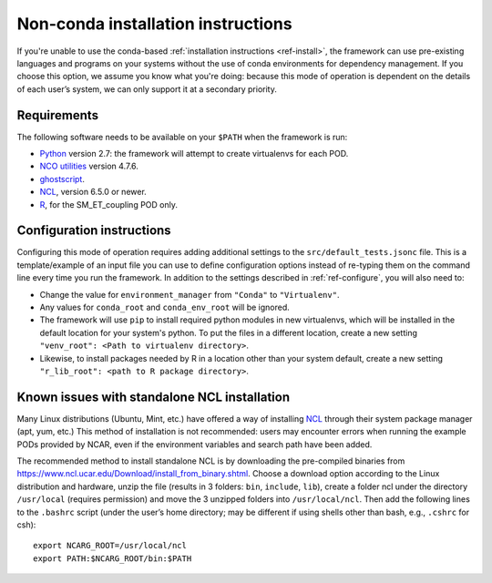 Non-conda installation instructions
===================================

If you're unable to use the conda-based :ref:`installation instructions <ref-install>`, the framework can use pre-existing languages and programs on your systems without the use of conda environments for dependency management. If you choose this option, we assume you know what you're doing: because this mode of operation is dependent on the details of each user’s system, we can only support it at a secondary priority. 

Requirements
------------

The following software needs to be available on your ``$PATH`` when the framework is run:

- `Python <https://www.python.org/>`__ version 2.7: the framework will attempt to create virtualenvs for each POD.
- `NCO utilities <http://nco.sourceforge.net/>`__ version 4.7.6.
- `ghostscript <https://www.ghostscript.com/>`__.
- `NCL <https://www.ncl.ucar.edu/>`__, version 6.5.0 or newer.
- `R <https://www.r-project.org/>`__, for the SM_ET_coupling POD only.

Configuration instructions
--------------------------

Configuring this mode of operation requires adding additional settings to the ``src/default_tests.jsonc`` file. This is a template/example of an input file you can use to define configuration options instead of re-typing them on the command line every time you run the framework. In addition to the settings described in :ref:`ref-configure`, you will also need to:

- Change the value for ``environment_manager`` from ``"Conda"`` to ``"Virtualenv"``.
- Any values for ``conda_root`` and ``conda_env_root`` will be ignored.
- The framework will use ``pip`` to install required python modules in new virtualenvs, which will be installed in the default location for your system's python. To put the files in a different location, create a new setting ``"venv_root": <Path to virtualenv directory>``.
- Likewise, to install packages needed by R in a location other than your system default, create a new setting ``"r_lib_root": <path to R package directory>``.

Known issues with standalone NCL installation
---------------------------------------------

Many Linux distributions (Ubuntu, Mint, etc.) have offered a way of installing `NCL <https://www.ncl.ucar.edu/>`__ through their system package manager (apt, yum, etc.) This method of installation is not recommended: users may encounter errors when running the example PODs provided by NCAR, even if the environment variables and search path have been added. 

The recommended method to install standalone NCL is by downloading the pre-compiled binaries from https://www.ncl.ucar.edu/Download/install_from_binary.shtml. Choose a download option according to the Linux distribution and hardware, unzip the file (results in 3 folders: ``bin``, ``include``, ``lib``), create a folder ncl under the directory ``/usr/local`` (requires permission) and move the 3 unzipped folders into ``/usr/local/ncl``. Then add the following lines to the ``.bashrc`` script (under the user’s home directory; may be different if using shells other than bash, e.g., ``.cshrc`` for csh): 

::

   export NCARG_ROOT=/usr/local/ncl 
   export PATH:$NCARG_ROOT/bin:$PATH 
